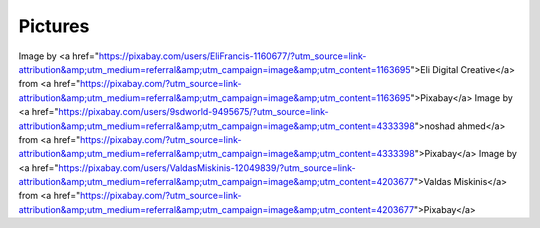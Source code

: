 ========
Pictures
========

Image by <a href="https://pixabay.com/users/EliFrancis-1160677/?utm_source=link-attribution&amp;utm_medium=referral&amp;utm_campaign=image&amp;utm_content=1163695">Eli Digital Creative</a> from <a href="https://pixabay.com/?utm_source=link-attribution&amp;utm_medium=referral&amp;utm_campaign=image&amp;utm_content=1163695">Pixabay</a>
Image by <a href="https://pixabay.com/users/9sdworld-9495675/?utm_source=link-attribution&amp;utm_medium=referral&amp;utm_campaign=image&amp;utm_content=4333398">noshad ahmed</a> from <a href="https://pixabay.com/?utm_source=link-attribution&amp;utm_medium=referral&amp;utm_campaign=image&amp;utm_content=4333398">Pixabay</a>
Image by <a href="https://pixabay.com/users/ValdasMiskinis-12049839/?utm_source=link-attribution&amp;utm_medium=referral&amp;utm_campaign=image&amp;utm_content=4203677">Valdas Miskinis</a> from <a href="https://pixabay.com/?utm_source=link-attribution&amp;utm_medium=referral&amp;utm_campaign=image&amp;utm_content=4203677">Pixabay</a>
